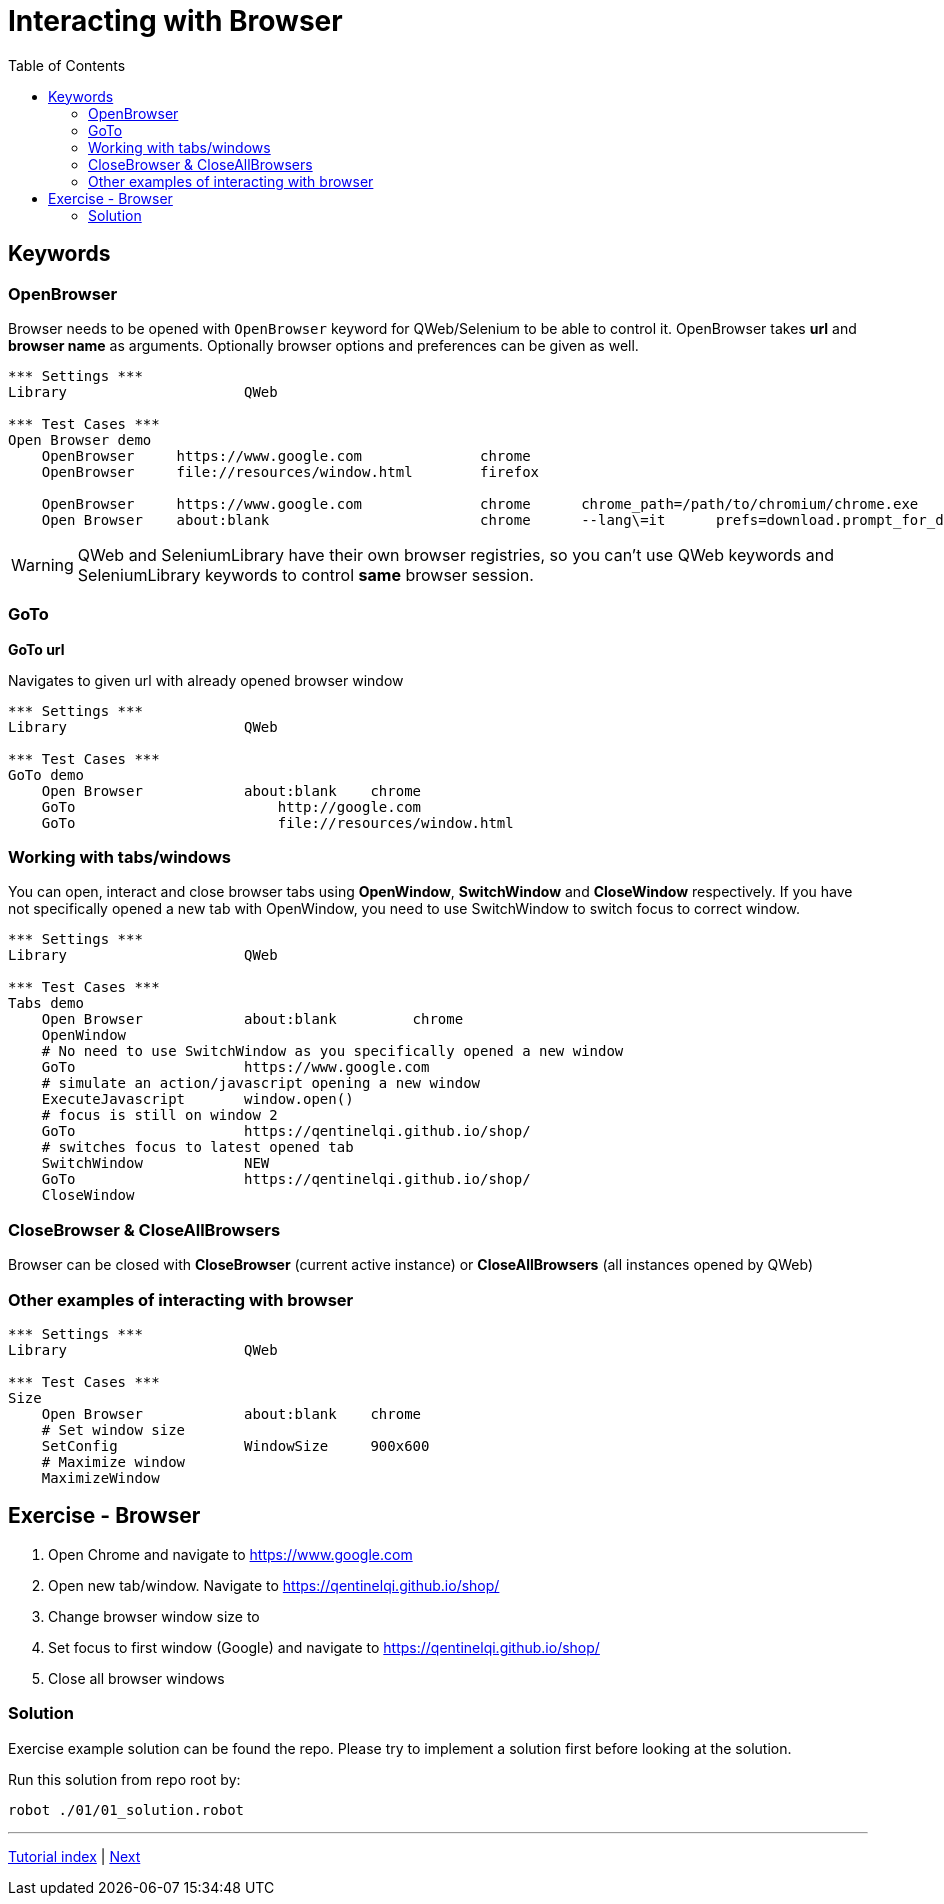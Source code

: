 // We must enable experimental attribute.
:experimental:
:icons: font
:toc:

// GitHub doesn't render asciidoc exactly as intended, so we adjust settings and utilize some html

ifdef::env-github[]

:tip-caption: :bulb:
:note-caption: :information_source:
:important-caption: :heavy_exclamation_mark:
:caution-caption: :fire:
:warning-caption: :warning:
endif::[]

# Interacting with Browser

## Keywords
### OpenBrowser
Browser needs to be opened with ```OpenBrowser``` keyword for QWeb/Selenium to be able to control it. OpenBrowser takes *url* and *browser name* as arguments. Optionally browser options and preferences can be given as well.



[source, robotframework]
----
*** Settings ***
Library                     QWeb

*** Test Cases ***
Open Browser demo
    OpenBrowser     https://www.google.com              chrome 
    OpenBrowser     file://resources/window.html        firefox
    
    OpenBrowser     https://www.google.com              chrome      chrome_path=/path/to/chromium/chrome.exe
    Open Browser    about:blank                         chrome      --lang\=it      prefs=download.prompt_for_download: False, plugins.always_open_pdf_externally: True
----

WARNING: QWeb and SeleniumLibrary have their own browser registries, so you can't use QWeb keywords and SeleniumLibrary keywords to control *same* browser session.

### GoTo
*GoTo 	url*  

Navigates to given url with already opened browser window

[source, robotframework]
----
*** Settings ***
Library                     QWeb

*** Test Cases ***
GoTo demo
    Open Browser            about:blank    chrome
    GoTo 	                http://google.com 
    GoTo 	                file://resources/window.html
----

### Working with tabs/windows

You can open, interact and close browser tabs using *OpenWindow*, *SwitchWindow* and *CloseWindow* respectively. If you have not specifically opened a new tab with OpenWindow, you need to use SwitchWindow to switch focus to correct window.

[source, robotframework]
----
*** Settings ***
Library                     QWeb

*** Test Cases ***
Tabs demo
    Open Browser            about:blank         chrome
    OpenWindow
    # No need to use SwitchWindow as you specifically opened a new window
    GoTo                    https://www.google.com
    # simulate an action/javascript opening a new window
    ExecuteJavascript       window.open()
    # focus is still on window 2
    GoTo                    https://qentinelqi.github.io/shop/
    # switches focus to latest opened tab
    SwitchWindow            NEW
    GoTo                    https://qentinelqi.github.io/shop/ 
    CloseWindow
----

### CloseBrowser & CloseAllBrowsers

Browser can be closed with *CloseBrowser* (current active instance) or *CloseAllBrowsers* (all instances opened by QWeb)

### Other examples of interacting with browser

[source, robotframework]
----
*** Settings ***
Library                     QWeb

*** Test Cases ***
Size
    Open Browser            about:blank    chrome
    # Set window size
    SetConfig               WindowSize     900x600
    # Maximize window
    MaximizeWindow
----




## Exercise - Browser

1. Open Chrome and navigate to https://www.google.com
2. Open new tab/window. Navigate to https://qentinelqi.github.io/shop/
3. Change browser window size to 
4. Set focus to first window (Google) and navigate to https://qentinelqi.github.io/shop/
5. Close all browser windows

### Solution

Exercise example solution can be found the repo. Please try to implement a solution first before looking at the solution.

Run this solution from repo root by:
```
robot ./01/01_solution.robot 
```
'''
link:../README.md[Tutorial index]  |  link:../02/basic_interaction.adoc[Next]


